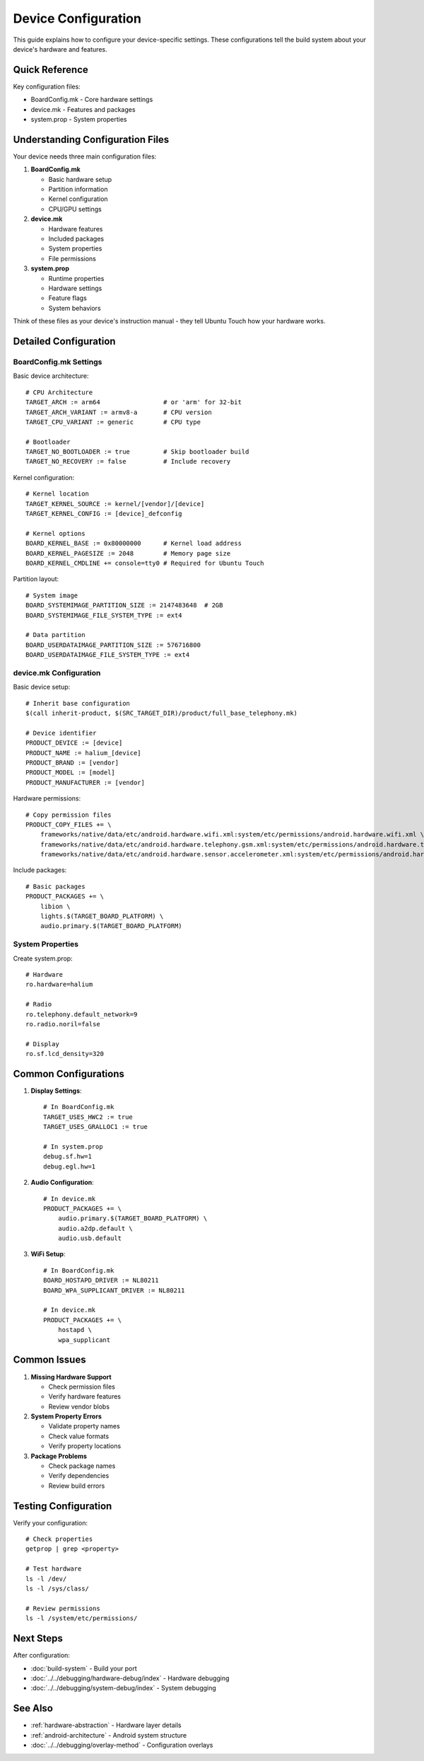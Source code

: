 Device Configuration
====================

This guide explains how to configure your device-specific settings. These configurations tell the build system about your device's hardware and features.

Quick Reference
---------------
Key configuration files:

* BoardConfig.mk - Core hardware settings
* device.mk - Features and packages
* system.prop - System properties

Understanding Configuration Files
---------------------------------
Your device needs three main configuration files:

1. **BoardConfig.mk**

   - Basic hardware setup
   - Partition information
   - Kernel configuration
   - CPU/GPU settings

2. **device.mk**

   - Hardware features
   - Included packages
   - System properties
   - File permissions

3. **system.prop**

   - Runtime properties
   - Hardware settings
   - Feature flags
   - System behaviors

Think of these files as your device's instruction manual - they tell Ubuntu Touch how your hardware works.

Detailed Configuration
----------------------

BoardConfig.mk Settings
^^^^^^^^^^^^^^^^^^^^^^^
Basic device architecture::

    # CPU Architecture
    TARGET_ARCH := arm64                 # or 'arm' for 32-bit
    TARGET_ARCH_VARIANT := armv8-a       # CPU version
    TARGET_CPU_VARIANT := generic        # CPU type
    
    # Bootloader
    TARGET_NO_BOOTLOADER := true         # Skip bootloader build
    TARGET_NO_RECOVERY := false          # Include recovery

Kernel configuration::

    # Kernel location
    TARGET_KERNEL_SOURCE := kernel/[vendor]/[device]
    TARGET_KERNEL_CONFIG := [device]_defconfig
    
    # Kernel options
    BOARD_KERNEL_BASE := 0x80000000      # Kernel load address
    BOARD_KERNEL_PAGESIZE := 2048        # Memory page size
    BOARD_KERNEL_CMDLINE += console=tty0 # Required for Ubuntu Touch

Partition layout::

    # System image
    BOARD_SYSTEMIMAGE_PARTITION_SIZE := 2147483648  # 2GB
    BOARD_SYSTEMIMAGE_FILE_SYSTEM_TYPE := ext4
    
    # Data partition
    BOARD_USERDATAIMAGE_PARTITION_SIZE := 576716800
    BOARD_USERDATAIMAGE_FILE_SYSTEM_TYPE := ext4

device.mk Configuration
^^^^^^^^^^^^^^^^^^^^^^^
Basic device setup::

    # Inherit base configuration
    $(call inherit-product, $(SRC_TARGET_DIR)/product/full_base_telephony.mk)
    
    # Device identifier
    PRODUCT_DEVICE := [device]
    PRODUCT_NAME := halium_[device]
    PRODUCT_BRAND := [vendor]
    PRODUCT_MODEL := [model]
    PRODUCT_MANUFACTURER := [vendor]

Hardware permissions::

    # Copy permission files
    PRODUCT_COPY_FILES += \
        frameworks/native/data/etc/android.hardware.wifi.xml:system/etc/permissions/android.hardware.wifi.xml \
        frameworks/native/data/etc/android.hardware.telephony.gsm.xml:system/etc/permissions/android.hardware.telephony.gsm.xml \
        frameworks/native/data/etc/android.hardware.sensor.accelerometer.xml:system/etc/permissions/android.hardware.sensor.accelerometer.xml

Include packages::

    # Basic packages
    PRODUCT_PACKAGES += \
        libion \
        lights.$(TARGET_BOARD_PLATFORM) \
        audio.primary.$(TARGET_BOARD_PLATFORM)

System Properties
^^^^^^^^^^^^^^^^^
Create system.prop::

    # Hardware
    ro.hardware=halium
    
    # Radio
    ro.telephony.default_network=9
    ro.radio.noril=false
    
    # Display
    ro.sf.lcd_density=320

Common Configurations
---------------------

1. **Display Settings**::

    # In BoardConfig.mk
    TARGET_USES_HWC2 := true
    TARGET_USES_GRALLOC1 := true
    
    # In system.prop
    debug.sf.hw=1
    debug.egl.hw=1

2. **Audio Configuration**::

    # In device.mk
    PRODUCT_PACKAGES += \
        audio.primary.$(TARGET_BOARD_PLATFORM) \
        audio.a2dp.default \
        audio.usb.default

3. **WiFi Setup**::

    # In BoardConfig.mk
    BOARD_HOSTAPD_DRIVER := NL80211
    BOARD_WPA_SUPPLICANT_DRIVER := NL80211
    
    # In device.mk
    PRODUCT_PACKAGES += \
        hostapd \
        wpa_supplicant

Common Issues
-------------

1. **Missing Hardware Support**

   - Check permission files
   - Verify hardware features
   - Review vendor blobs

2. **System Property Errors**

   - Validate property names
   - Check value formats
   - Verify property locations

3. **Package Problems**

   - Check package names
   - Verify dependencies
   - Review build errors

Testing Configuration
---------------------
Verify your configuration::

    # Check properties
    getprop | grep <property>
    
    # Test hardware
    ls -l /dev/
    ls -l /sys/class/
    
    # Review permissions
    ls -l /system/etc/permissions/

Next Steps
----------
After configuration:

- :doc:`build-system` - Build your port
- :doc:`../../debugging/hardware-debug/index` - Hardware debugging
- :doc:`../../debugging/system-debug/index` - System debugging

See Also
--------
* :ref:`hardware-abstraction` - Hardware layer details
* :ref:`android-architecture` - Android system structure
* :doc:`../../debugging/overlay-method` - Configuration overlays